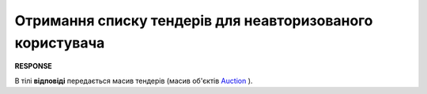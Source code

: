 ##########################################################################################################################
**Отримання списку тендерів для неавторизованого користувача**
##########################################################################################################################

.. no auth

.. csv-table:: 
  :file: GetAllListGuest.csv
  :widths:  10, 41
  :stub-columns: 0

**RESPONSE**

В тілі **відповіді** передається масив тендерів (масив об'єктів `Auction <https://wiki.edin.ua/uk/latest/API_Tender/Methods/EveryBody/GetMyListResponse.html>`__ ).

